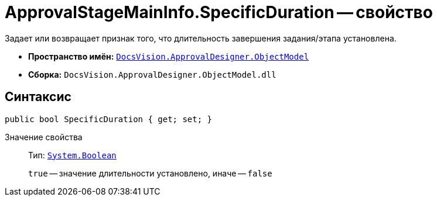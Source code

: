 = ApprovalStageMainInfo.SpecificDuration -- свойство

Задает или возвращает признак того, что длительность завершения задания/этапа установлена.

* *Пространство имён:* `xref:api/DocsVision/Platform/ObjectModel/ObjectModel_NS.adoc[DocsVision.ApprovalDesigner.ObjectModel]`
* *Сборка:* `DocsVision.ApprovalDesigner.ObjectModel.dll`

== Синтаксис

[source,csharp]
----
public bool SpecificDuration { get; set; }
----

Значение свойства::
Тип: `http://msdn.microsoft.com/ru-ru/library/system.boolean.aspx[System.Boolean]`
+
`true` -- значение длительности установлено, иначе -- `false`
